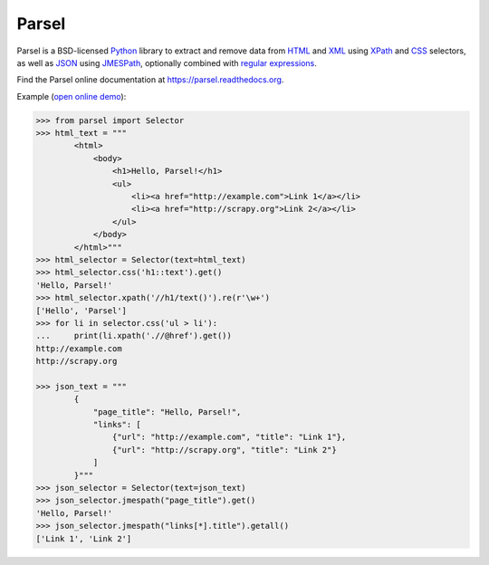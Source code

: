 ======
Parsel
======

.. image:: https://github.com/scrapy/parsel/actions/workflows/tests.yml/badge.svg
   :target: https://github.com/scrapy/parsel/actions/workflows/tests.yml
   :alt: Tests

.. image:: https://img.shields.io/pypi/pyversions/parsel.svg
   :target: https://github.com/scrapy/parsel/actions/workflows/tests.yml
   :alt: Supported Python versions

.. image:: https://img.shields.io/pypi/v/parsel.svg
   :target: https://pypi.python.org/pypi/parsel
   :alt: PyPI Version

.. image:: https://img.shields.io/codecov/c/github/scrapy/parsel/master.svg
   :target: https://codecov.io/github/scrapy/parsel?branch=master
   :alt: Coverage report


Parsel is a BSD-licensed Python_ library to extract and remove data from HTML_
and XML_ using XPath_ and CSS_ selectors, as well as JSON_ using JMESPath_, optionally combined with
`regular expressions`_.

Find the Parsel online documentation at https://parsel.readthedocs.org.

Example (`open online demo`_):

.. code-block:: python

    >>> from parsel import Selector
    >>> html_text = """
            <html>
                <body>
                    <h1>Hello, Parsel!</h1>
                    <ul>
                        <li><a href="http://example.com">Link 1</a></li>
                        <li><a href="http://scrapy.org">Link 2</a></li>
                    </ul>
                </body>
            </html>"""
    >>> html_selector = Selector(text=html_text)
    >>> html_selector.css('h1::text').get()
    'Hello, Parsel!'
    >>> html_selector.xpath('//h1/text()').re(r'\w+')
    ['Hello', 'Parsel']
    >>> for li in selector.css('ul > li'):
    ...     print(li.xpath('.//@href').get())
    http://example.com
    http://scrapy.org

    >>> json_text = """
            {
                "page_title": "Hello, Parsel!",
                "links": [
                    {"url": "http://example.com", "title": "Link 1"},
                    {"url": "http://scrapy.org", "title": "Link 2"}
                ]
            }"""
    >>> json_selector = Selector(text=json_text)
    >>> json_selector.jmespath("page_title").get()
    'Hello, Parsel!'
    >>> json_selector.jmespath("links[*].title").getall()
    ['Link 1', 'Link 2']

.. _CSS: https://en.wikipedia.org/wiki/Cascading_Style_Sheets
.. _HTML: https://en.wikipedia.org/wiki/HTML
.. _JMESPath: https://jmespath.org/
.. _JSON: https://en.wikipedia.org/wiki/JSON
.. _open online demo: https://colab.research.google.com/drive/149VFa6Px3wg7S3SEnUqk--TyBrKplxCN#forceEdit=true&sandboxMode=true
.. _Python: https://www.python.org/
.. _regular expressions: https://docs.python.org/library/re.html
.. _XML: https://en.wikipedia.org/wiki/XML
.. _XPath: https://en.wikipedia.org/wiki/XPath

